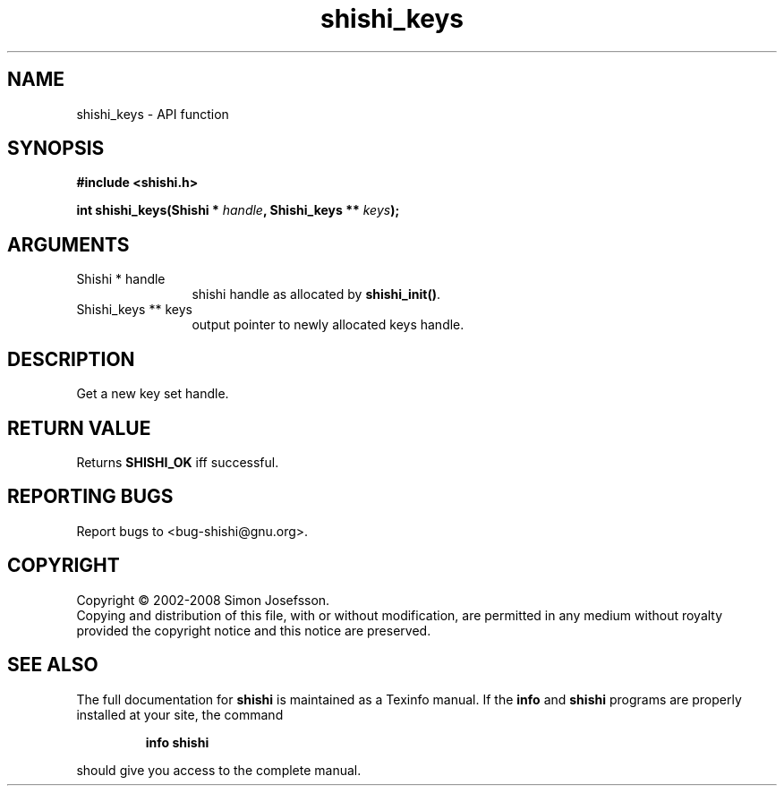 .\" DO NOT MODIFY THIS FILE!  It was generated by gdoc.
.TH "shishi_keys" 3 "0.0.39" "shishi" "shishi"
.SH NAME
shishi_keys \- API function
.SH SYNOPSIS
.B #include <shishi.h>
.sp
.BI "int shishi_keys(Shishi * " handle ", Shishi_keys ** " keys ");"
.SH ARGUMENTS
.IP "Shishi * handle" 12
shishi handle as allocated by \fBshishi_init()\fP.
.IP "Shishi_keys ** keys" 12
output pointer to newly allocated keys handle.
.SH "DESCRIPTION"
Get a new key set handle.
.SH "RETURN VALUE"
Returns \fBSHISHI_OK\fP iff successful.
.SH "REPORTING BUGS"
Report bugs to <bug-shishi@gnu.org>.
.SH COPYRIGHT
Copyright \(co 2002-2008 Simon Josefsson.
.br
Copying and distribution of this file, with or without modification,
are permitted in any medium without royalty provided the copyright
notice and this notice are preserved.
.SH "SEE ALSO"
The full documentation for
.B shishi
is maintained as a Texinfo manual.  If the
.B info
and
.B shishi
programs are properly installed at your site, the command
.IP
.B info shishi
.PP
should give you access to the complete manual.

